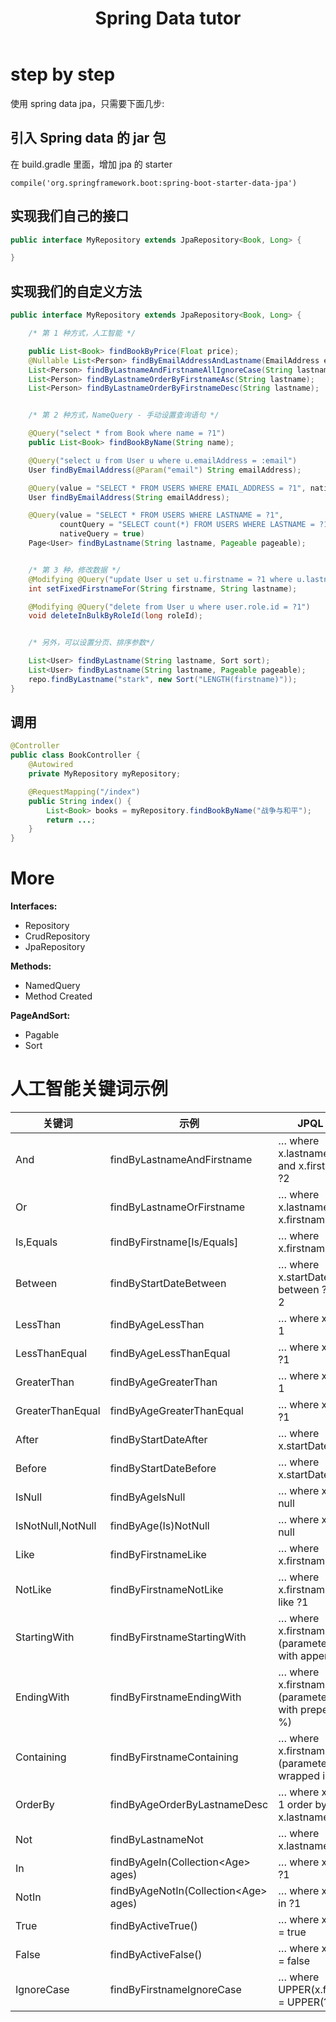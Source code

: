 #+TITLE: Spring Data tutor

* step by step
使用 spring data jpa，只需要下面几步:

** 引入 Spring data 的 jar 包
在 build.gradle 里面，增加 jpa 的 starter
: compile('org.springframework.boot:spring-boot-starter-data-jpa')

** 实现我们自己的接口
#+BEGIN_SRC java
  public interface MyRepository extends JpaRepository<Book, Long> {
      
  }
#+END_SRC

** 实现我们的自定义方法
#+BEGIN_SRC java
    public interface MyRepository extends JpaRepository<Book, Long> {

        /* 第 1 种方式，人工智能 */
        
        public List<Book> findBookByPrice(Float price);
        @Nullable List<Person> findByEmailAddressAndLastname(EmailAddress emailAddress, String lastname);
        List<Person> findByLastnameAndFirstnameAllIgnoreCase(String lastname, String firstname);
        List<Person> findByLastnameOrderByFirstnameAsc(String lastname);
        List<Person> findByLastnameOrderByFirstnameDesc(String lastname);


        /* 第 2 种方式，NameQuery - 手动设置查询语句 */
        
        @Query("select * from Book where name = ?1")
        public List<Book> findBookByName(String name);
        
        @Query("select u from User u where u.emailAddress = :email")
        User findByEmailAddress(@Param("email") String emailAddress);

        @Query(value = "SELECT * FROM USERS WHERE EMAIL_ADDRESS = ?1", nativeQuery = true)
        User findByEmailAddress(String emailAddress);

        @Query(value = "SELECT * FROM USERS WHERE LASTNAME = ?1",
               countQuery = "SELECT count(*) FROM USERS WHERE LASTNAME = ?1",
               nativeQuery = true)
        Page<User> findByLastname(String lastname, Pageable pageable);


        /* 第 3 种，修改数据 */
        @Modifying @Query("update User u set u.firstname = ?1 where u.lastname = ?2")
        int setFixedFirstnameFor(String firstname, String lastname);

        @Modifying @Query("delete from User u where user.role.id = ?1")
        void deleteInBulkByRoleId(long roleId);
        

        /* 另外，可以设置分页、排序参数*/

        List<User> findByLastname(String lastname, Sort sort);
        List<User> findByLastname(String lastname, Pageable pageable);
        repo.findByLastname("stark", new Sort("LENGTH(firstname)"));   
    }
#+END_SRC

** 调用
#+BEGIN_SRC java
  @Controller
  public class BookController {
      @Autowired
      private MyRepository myRepository;
      
      @RequestMapping("/index")
      public String index() {
          List<Book> books = myRepository.findBookByName("战争与和平");
          return ...;
      }
  }
#+END_SRC
* More
*Interfaces:*
- Repository
- CrudRepository
- JpaRepository

*Methods:*
- NamedQuery
- Method Created

*PageAndSort:*
- Pagable
- Sort

* 人工智能关键词示例
| 关键词            | 示例                                 | JPQL 语句                                                       |
|-------------------+--------------------------------------+-----------------------------------------------------------------|
| And               | findByLastnameAndFirstname           | … where x.lastname = ?1 and x.firstname = ?2                   |
| Or                | findByLastnameOrFirstname            | … where x.lastname = ?1 or x.firstname = ?2                    |
| Is,Equals         | findByFirstname[Is/Equals]           | … where x.firstname = ?1                                       |
| Between           | findByStartDateBetween               | … where x.startDate between ?1 and ?2                          |
| LessThan          | findByAgeLessThan                    | … where x.age < ?1                                             |
| LessThanEqual     | findByAgeLessThanEqual               | … where x.age <= ?1                                            |
| GreaterThan       | findByAgeGreaterThan                 | … where x.age > ?1                                             |
| GreaterThanEqual  | findByAgeGreaterThanEqual            | … where x.age >= ?1                                            |
| After             | findByStartDateAfter                 | … where x.startDate > ?1                                       |
| Before            | findByStartDateBefore                | … where x.startDate < ?1                                       |
| IsNull            | findByAgeIsNull                      | … where x.age is null                                          |
| IsNotNull,NotNull | findByAge(Is)NotNull                 | … where x.age not null                                         |
| Like              | findByFirstnameLike                  | … where x.firstname like ?1                                    |
| NotLike           | findByFirstnameNotLike               | … where x.firstname not like ?1                                |
| StartingWith      | findByFirstnameStartingWith          | … where x.firstname like ?1 (parameter bound with appended %)  |
| EndingWith        | findByFirstnameEndingWith            | … where x.firstname like ?1 (parameter bound with prepended %) |
| Containing        | findByFirstnameContaining            | … where x.firstname like ?1 (parameter bound wrapped in %)     |
| OrderBy           | findByAgeOrderByLastnameDesc         | … where x.age = ?1 order by x.lastname desc                    |
| Not               | findByLastnameNot                    | … where x.lastname <> ?1                                       |
| In                | findByAgeIn(Collection<Age> ages)    | … where x.age in ?1                                            |
| NotIn             | findByAgeNotIn(Collection<Age> ages) | … where x.age not in ?1                                        |
| True              | findByActiveTrue()                   | … where x.active = true                                        |
| False             | findByActiveFalse()                  | … where x.active = false                                       |
| IgnoreCase        | findByFirstnameIgnoreCase            | … where UPPER(x.firstame) = UPPER(?1)                          |
